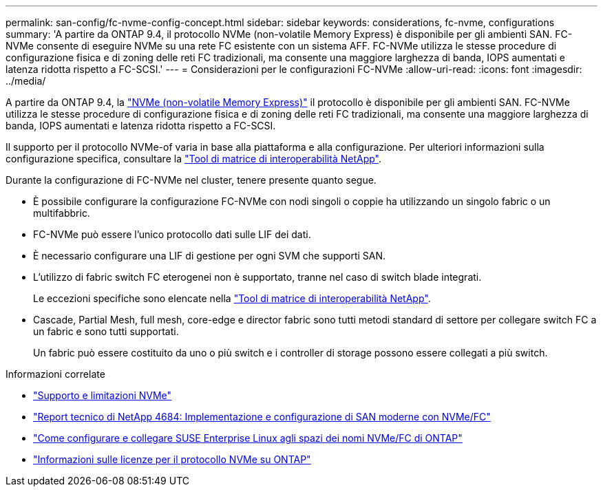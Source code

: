 ---
permalink: san-config/fc-nvme-config-concept.html 
sidebar: sidebar 
keywords: considerations, fc-nvme, configurations 
summary: 'A partire da ONTAP 9.4, il protocollo NVMe (non-volatile Memory Express) è disponibile per gli ambienti SAN. FC-NVMe consente di eseguire NVMe su una rete FC esistente con un sistema AFF. FC-NVMe utilizza le stesse procedure di configurazione fisica e di zoning delle reti FC tradizionali, ma consente una maggiore larghezza di banda, IOPS aumentati e latenza ridotta rispetto a FC-SCSI.' 
---
= Considerazioni per le configurazioni FC-NVMe
:allow-uri-read: 
:icons: font
:imagesdir: ../media/


[role="lead"]
A partire da ONTAP 9.4, la link:https://docs.netapp.com/us-en/ontap/san-admin/manage-nvme-concept.html["NVMe (non-volatile Memory Express)"] il protocollo è disponibile per gli ambienti SAN. FC-NVMe utilizza le stesse procedure di configurazione fisica e di zoning delle reti FC tradizionali, ma consente una maggiore larghezza di banda, IOPS aumentati e latenza ridotta rispetto a FC-SCSI.

Il supporto per il protocollo NVMe-of varia in base alla piattaforma e alla configurazione. Per ulteriori informazioni sulla configurazione specifica, consultare la link:https://imt.netapp.com/matrix/["Tool di matrice di interoperabilità NetApp"].

Durante la configurazione di FC-NVMe nel cluster, tenere presente quanto segue.

* È possibile configurare la configurazione FC-NVMe con nodi singoli o coppie ha utilizzando un singolo fabric o un multifabbric.
* FC-NVMe può essere l'unico protocollo dati sulle LIF dei dati.
* È necessario configurare una LIF di gestione per ogni SVM che supporti SAN.
* L'utilizzo di fabric switch FC eterogenei non è supportato, tranne nel caso di switch blade integrati.
+
Le eccezioni specifiche sono elencate nella link:https://mysupport.netapp.com/matrix["Tool di matrice di interoperabilità NetApp"^].

* Cascade, Partial Mesh, full mesh, core-edge e director fabric sono tutti metodi standard di settore per collegare switch FC a un fabric e sono tutti supportati.
+
Un fabric può essere costituito da uno o più switch e i controller di storage possono essere collegati a più switch.



.Informazioni correlate
* link:https://docs.netapp.com/us-en/ontap/nvme/support-limitations.html["Supporto e limitazioni NVMe"]
* http://www.netapp.com/us/media/tr-4684.pdf["Report tecnico di NetApp 4684: Implementazione e configurazione di SAN moderne con NVMe/FC"]
* https://kb.netapp.com/Advice_and_Troubleshooting/Flash_Storage/AFF_Series/How_to_configure_and_Connect_SUSE_Enterprise_Linux_to_ONTAP_NVMe%2F%2FFC_namespaces["Come configurare e collegare SUSE Enterprise Linux agli spazi dei nomi NVMe/FC di ONTAP"]
* https://kb.netapp.com/Advice_and_Troubleshooting/Data_Storage_Software/ONTAP_OS/Licensing_information_for_NVMe_protocol_on_ONTAP["Informazioni sulle licenze per il protocollo NVMe su ONTAP"]

